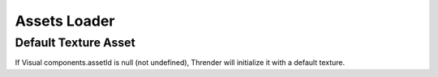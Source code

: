 Assets Loader
=============

Default Texture Asset
---------------------

If Visual components.assetId is null (not undefined), Thrender will initialize it
with a default texture.
